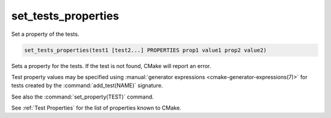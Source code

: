 set_tests_properties
--------------------

Set a property of the tests.

.. code-block:: cmake

  set_tests_properties(test1 [test2...] PROPERTIES prop1 value1 prop2 value2)

Sets a property for the tests.  If the test is not found, CMake
will report an error.

Test property values may be specified using
:manual:`generator expressions <cmake-generator-expressions(7)>`
for tests created by the :command:`add_test(NAME)` signature.

See also the :command:`set_property(TEST)` command.

See :ref:`Test Properties` for the list of properties known to CMake.
